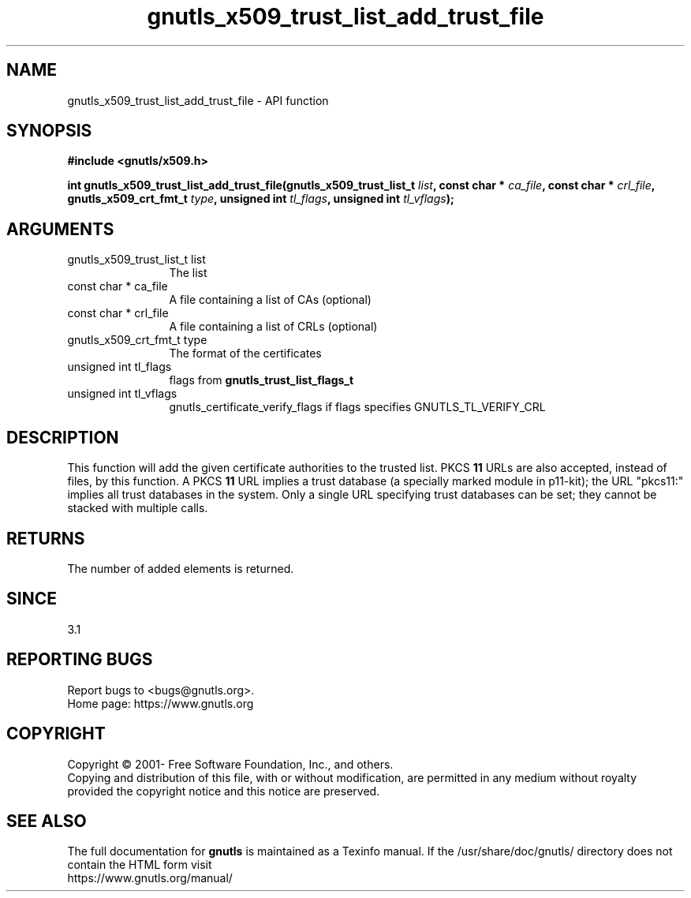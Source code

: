 .\" DO NOT MODIFY THIS FILE!  It was generated by gdoc.
.TH "gnutls_x509_trust_list_add_trust_file" 3 "3.7.0" "gnutls" "gnutls"
.SH NAME
gnutls_x509_trust_list_add_trust_file \- API function
.SH SYNOPSIS
.B #include <gnutls/x509.h>
.sp
.BI "int gnutls_x509_trust_list_add_trust_file(gnutls_x509_trust_list_t " list ", const char * " ca_file ", const char * " crl_file ", gnutls_x509_crt_fmt_t " type ", unsigned int " tl_flags ", unsigned int " tl_vflags ");"
.SH ARGUMENTS
.IP "gnutls_x509_trust_list_t list" 12
The list
.IP "const char * ca_file" 12
A file containing a list of CAs (optional)
.IP "const char * crl_file" 12
A file containing a list of CRLs (optional)
.IP "gnutls_x509_crt_fmt_t type" 12
The format of the certificates
.IP "unsigned int tl_flags" 12
flags from \fBgnutls_trust_list_flags_t\fP
.IP "unsigned int tl_vflags" 12
gnutls_certificate_verify_flags if flags specifies GNUTLS_TL_VERIFY_CRL
.SH "DESCRIPTION"
This function will add the given certificate authorities
to the trusted list. PKCS \fB11\fP URLs are also accepted, instead
of files, by this function. A PKCS \fB11\fP URL implies a trust
database (a specially marked module in p11\-kit); the URL "pkcs11:"
implies all trust databases in the system. Only a single URL specifying
trust databases can be set; they cannot be stacked with multiple calls.
.SH "RETURNS"
The number of added elements is returned.
.SH "SINCE"
3.1
.SH "REPORTING BUGS"
Report bugs to <bugs@gnutls.org>.
.br
Home page: https://www.gnutls.org

.SH COPYRIGHT
Copyright \(co 2001- Free Software Foundation, Inc., and others.
.br
Copying and distribution of this file, with or without modification,
are permitted in any medium without royalty provided the copyright
notice and this notice are preserved.
.SH "SEE ALSO"
The full documentation for
.B gnutls
is maintained as a Texinfo manual.
If the /usr/share/doc/gnutls/
directory does not contain the HTML form visit
.B
.IP https://www.gnutls.org/manual/
.PP
